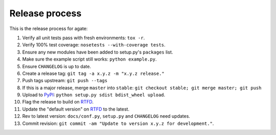 ===============
Release process
===============

This is the release process for agate:

1. Verify all unit tests pass with fresh environments: ``tox -r``.
2. Verify 100% test coverage: ``nosetests --with-coverage tests``.
3. Ensure any new modules have been added to setup.py's ``packages`` list.
#. Make sure the example script still works: ``python example.py``.
#. Ensure ``CHANGELOG`` is up to date.
#. Create a release tag: ``git tag -a x.y.z -m "x.y.z release."``
#. Push tags upstream: ``git push --tags``
#. If this is a major release, merge ``master`` into ``stable``: ``git checkout stable; git merge master; git push``
#. Upload to `PyPI <https://pypi.python.org/pypi/agate>`_: ``python setup.py sdist bdist_wheel upload``.
#. Flag the release to build on `RTFD <https://readthedocs.org/dashboard/agate/versions/>`_.
#. Update the "default version" on `RTFD <https://readthedocs.org/dashboard/agate/versions/>`_ to the latest.
#. Rev to latest version: ``docs/conf.py``, ``setup.py`` and ``CHANGELOG`` need updates.
#. Commit revision: ``git commit -am "Update to version x.y.z for development."``.
